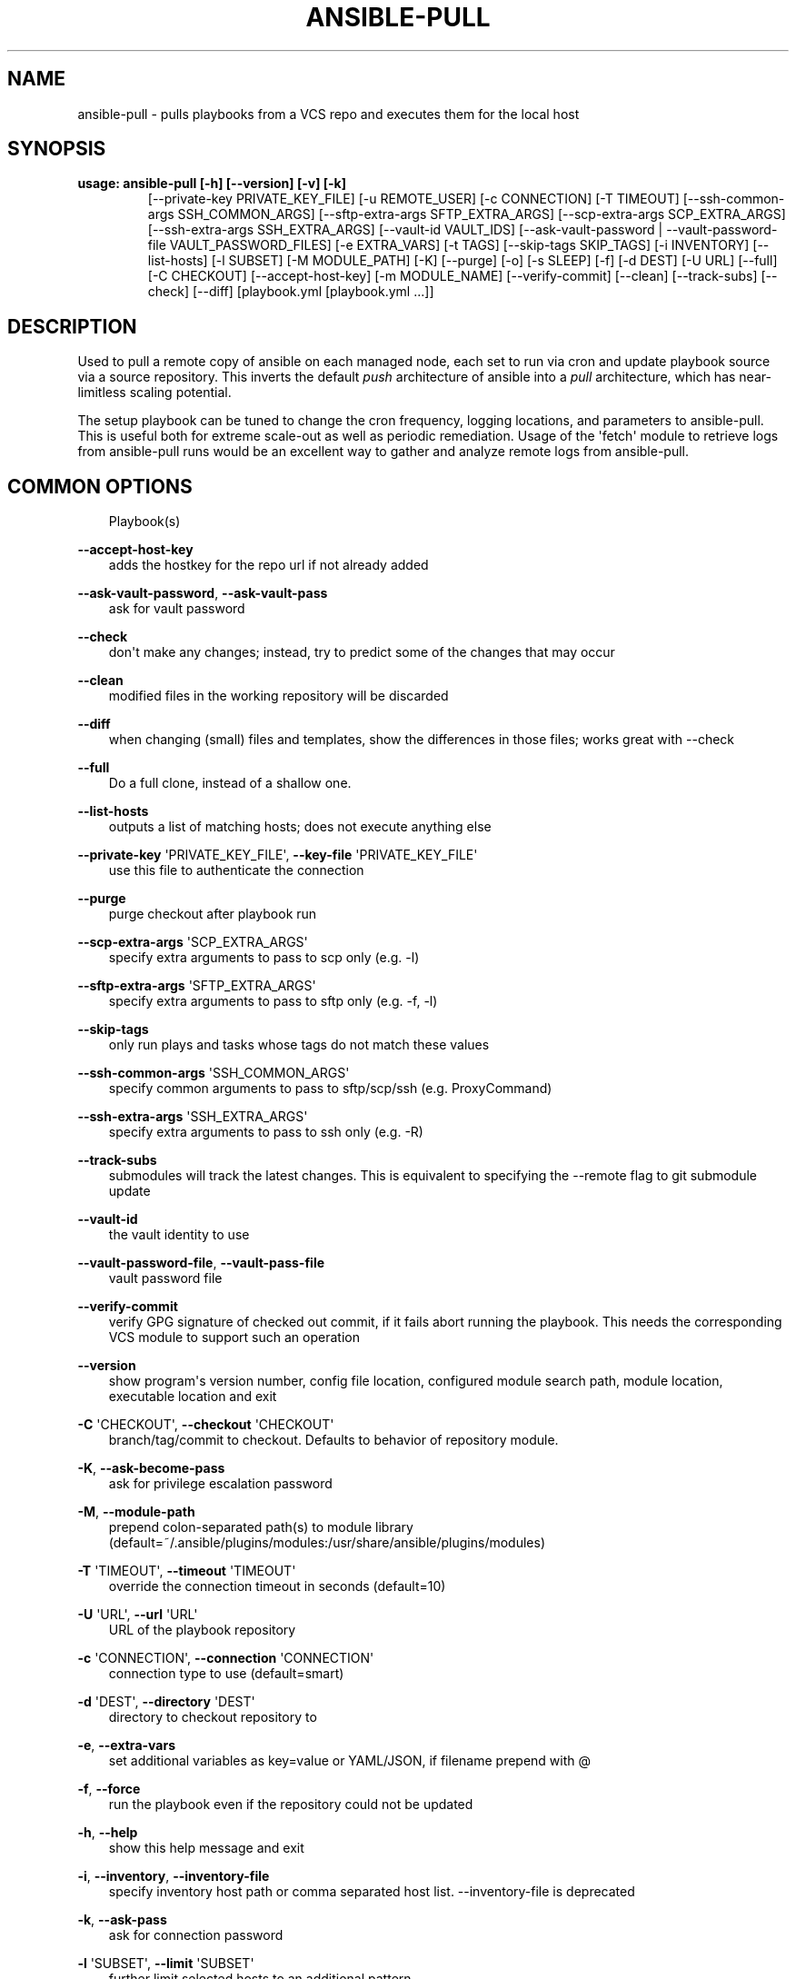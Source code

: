 .\" Man page generated from reStructuredText.
.
.TH ANSIBLE-PULL 1 "" "Ansible 2.10.0" "System administration commands"
.SH NAME
ansible-pull \- pulls playbooks from a VCS repo and executes them for the local host
.
.nr rst2man-indent-level 0
.
.de1 rstReportMargin
\\$1 \\n[an-margin]
level \\n[rst2man-indent-level]
level margin: \\n[rst2man-indent\\n[rst2man-indent-level]]
-
\\n[rst2man-indent0]
\\n[rst2man-indent1]
\\n[rst2man-indent2]
..
.de1 INDENT
.\" .rstReportMargin pre:
. RS \\$1
. nr rst2man-indent\\n[rst2man-indent-level] \\n[an-margin]
. nr rst2man-indent-level +1
.\" .rstReportMargin post:
..
.de UNINDENT
. RE
.\" indent \\n[an-margin]
.\" old: \\n[rst2man-indent\\n[rst2man-indent-level]]
.nr rst2man-indent-level -1
.\" new: \\n[rst2man-indent\\n[rst2man-indent-level]]
.in \\n[rst2man-indent\\n[rst2man-indent-level]]u
..
.SH SYNOPSIS
.INDENT 0.0
.TP
.B usage: ansible\-pull [\-h] [\-\-version] [\-v] [\-k]
[\-\-private\-key PRIVATE_KEY_FILE] [\-u REMOTE_USER]
[\-c CONNECTION] [\-T TIMEOUT]
[\-\-ssh\-common\-args SSH_COMMON_ARGS]
[\-\-sftp\-extra\-args SFTP_EXTRA_ARGS]
[\-\-scp\-extra\-args SCP_EXTRA_ARGS]
[\-\-ssh\-extra\-args SSH_EXTRA_ARGS] [\-\-vault\-id VAULT_IDS]
[\-\-ask\-vault\-password | \-\-vault\-password\-file VAULT_PASSWORD_FILES]
[\-e EXTRA_VARS] [\-t TAGS] [\-\-skip\-tags SKIP_TAGS]
[\-i INVENTORY] [\-\-list\-hosts] [\-l SUBSET] [\-M MODULE_PATH]
[\-K] [\-\-purge] [\-o] [\-s SLEEP] [\-f] [\-d DEST] [\-U URL]
[\-\-full] [\-C CHECKOUT] [\-\-accept\-host\-key]
[\-m MODULE_NAME] [\-\-verify\-commit] [\-\-clean]
[\-\-track\-subs] [\-\-check] [\-\-diff]
[playbook.yml [playbook.yml ...]]
.UNINDENT
.SH DESCRIPTION
.sp
Used to pull a remote copy of ansible on each managed node,
each set to run via cron and update playbook source via a source repository.
This inverts the default \fIpush\fP architecture of ansible into a \fIpull\fP
architecture,
which has near\-limitless scaling potential.
.sp
The setup playbook can be tuned to change the cron frequency, logging
locations, and parameters to ansible\-pull.
This is useful both for extreme scale\-out as well as periodic remediation.
Usage of the \(aqfetch\(aq module to retrieve logs from ansible\-pull runs would be an
excellent way to gather and analyze remote logs from ansible\-pull.
.SH COMMON OPTIONS
.INDENT 0.0
.INDENT 3.5
Playbook(s)
.UNINDENT
.UNINDENT
.sp
\fB\-\-accept\-host\-key\fP
.INDENT 0.0
.INDENT 3.5
adds the hostkey for the repo url if not already added
.UNINDENT
.UNINDENT
.sp
\fB\-\-ask\-vault\-password\fP, \fB\-\-ask\-vault\-pass\fP
.INDENT 0.0
.INDENT 3.5
ask for vault password
.UNINDENT
.UNINDENT
.sp
\fB\-\-check\fP
.INDENT 0.0
.INDENT 3.5
don\(aqt make any changes; instead, try to predict some of the changes that may occur
.UNINDENT
.UNINDENT
.sp
\fB\-\-clean\fP
.INDENT 0.0
.INDENT 3.5
modified files in the working repository will be discarded
.UNINDENT
.UNINDENT
.sp
\fB\-\-diff\fP
.INDENT 0.0
.INDENT 3.5
when changing (small) files and templates, show the differences in those files; works great with \-\-check
.UNINDENT
.UNINDENT
.sp
\fB\-\-full\fP
.INDENT 0.0
.INDENT 3.5
Do a full clone, instead of a shallow one.
.UNINDENT
.UNINDENT
.sp
\fB\-\-list\-hosts\fP
.INDENT 0.0
.INDENT 3.5
outputs a list of matching hosts; does not execute anything else
.UNINDENT
.UNINDENT
.sp
\fB\-\-private\-key\fP \(aqPRIVATE_KEY_FILE\(aq, \fB\-\-key\-file\fP \(aqPRIVATE_KEY_FILE\(aq
.INDENT 0.0
.INDENT 3.5
use this file to authenticate the connection
.UNINDENT
.UNINDENT
.sp
\fB\-\-purge\fP
.INDENT 0.0
.INDENT 3.5
purge checkout after playbook run
.UNINDENT
.UNINDENT
.sp
\fB\-\-scp\-extra\-args\fP \(aqSCP_EXTRA_ARGS\(aq
.INDENT 0.0
.INDENT 3.5
specify extra arguments to pass to scp only (e.g. \-l)
.UNINDENT
.UNINDENT
.sp
\fB\-\-sftp\-extra\-args\fP \(aqSFTP_EXTRA_ARGS\(aq
.INDENT 0.0
.INDENT 3.5
specify extra arguments to pass to sftp only (e.g. \-f, \-l)
.UNINDENT
.UNINDENT
.sp
\fB\-\-skip\-tags\fP
.INDENT 0.0
.INDENT 3.5
only run plays and tasks whose tags do not match these values
.UNINDENT
.UNINDENT
.sp
\fB\-\-ssh\-common\-args\fP \(aqSSH_COMMON_ARGS\(aq
.INDENT 0.0
.INDENT 3.5
specify common arguments to pass to sftp/scp/ssh (e.g. ProxyCommand)
.UNINDENT
.UNINDENT
.sp
\fB\-\-ssh\-extra\-args\fP \(aqSSH_EXTRA_ARGS\(aq
.INDENT 0.0
.INDENT 3.5
specify extra arguments to pass to ssh only (e.g. \-R)
.UNINDENT
.UNINDENT
.sp
\fB\-\-track\-subs\fP
.INDENT 0.0
.INDENT 3.5
submodules will track the latest changes. This is equivalent to specifying the \-\-remote flag to git submodule update
.UNINDENT
.UNINDENT
.sp
\fB\-\-vault\-id\fP
.INDENT 0.0
.INDENT 3.5
the vault identity to use
.UNINDENT
.UNINDENT
.sp
\fB\-\-vault\-password\-file\fP, \fB\-\-vault\-pass\-file\fP
.INDENT 0.0
.INDENT 3.5
vault password file
.UNINDENT
.UNINDENT
.sp
\fB\-\-verify\-commit\fP
.INDENT 0.0
.INDENT 3.5
verify GPG signature of checked out commit, if it fails abort running the playbook. This needs the corresponding VCS module to support such an operation
.UNINDENT
.UNINDENT
.sp
\fB\-\-version\fP
.INDENT 0.0
.INDENT 3.5
show program\(aqs version number, config file location, configured module search path, module location, executable location and exit
.UNINDENT
.UNINDENT
.sp
\fB\-C\fP \(aqCHECKOUT\(aq, \fB\-\-checkout\fP \(aqCHECKOUT\(aq
.INDENT 0.0
.INDENT 3.5
branch/tag/commit to checkout. Defaults to behavior of repository module.
.UNINDENT
.UNINDENT
.sp
\fB\-K\fP, \fB\-\-ask\-become\-pass\fP
.INDENT 0.0
.INDENT 3.5
ask for privilege escalation password
.UNINDENT
.UNINDENT
.sp
\fB\-M\fP, \fB\-\-module\-path\fP
.INDENT 0.0
.INDENT 3.5
prepend colon\-separated path(s) to module library (default=~/.ansible/plugins/modules:/usr/share/ansible/plugins/modules)
.UNINDENT
.UNINDENT
.sp
\fB\-T\fP \(aqTIMEOUT\(aq, \fB\-\-timeout\fP \(aqTIMEOUT\(aq
.INDENT 0.0
.INDENT 3.5
override the connection timeout in seconds (default=10)
.UNINDENT
.UNINDENT
.sp
\fB\-U\fP \(aqURL\(aq, \fB\-\-url\fP \(aqURL\(aq
.INDENT 0.0
.INDENT 3.5
URL of the playbook repository
.UNINDENT
.UNINDENT
.sp
\fB\-c\fP \(aqCONNECTION\(aq, \fB\-\-connection\fP \(aqCONNECTION\(aq
.INDENT 0.0
.INDENT 3.5
connection type to use (default=smart)
.UNINDENT
.UNINDENT
.sp
\fB\-d\fP \(aqDEST\(aq, \fB\-\-directory\fP \(aqDEST\(aq
.INDENT 0.0
.INDENT 3.5
directory to checkout repository to
.UNINDENT
.UNINDENT
.sp
\fB\-e\fP, \fB\-\-extra\-vars\fP
.INDENT 0.0
.INDENT 3.5
set additional variables as key=value or YAML/JSON, if filename prepend with @
.UNINDENT
.UNINDENT
.sp
\fB\-f\fP, \fB\-\-force\fP
.INDENT 0.0
.INDENT 3.5
run the playbook even if the repository could not be updated
.UNINDENT
.UNINDENT
.sp
\fB\-h\fP, \fB\-\-help\fP
.INDENT 0.0
.INDENT 3.5
show this help message and exit
.UNINDENT
.UNINDENT
.sp
\fB\-i\fP, \fB\-\-inventory\fP, \fB\-\-inventory\-file\fP
.INDENT 0.0
.INDENT 3.5
specify inventory host path or comma separated host list. \-\-inventory\-file is deprecated
.UNINDENT
.UNINDENT
.sp
\fB\-k\fP, \fB\-\-ask\-pass\fP
.INDENT 0.0
.INDENT 3.5
ask for connection password
.UNINDENT
.UNINDENT
.sp
\fB\-l\fP \(aqSUBSET\(aq, \fB\-\-limit\fP \(aqSUBSET\(aq
.INDENT 0.0
.INDENT 3.5
further limit selected hosts to an additional pattern
.UNINDENT
.UNINDENT
.sp
\fB\-m\fP \(aqMODULE_NAME\(aq, \fB\-\-module\-name\fP \(aqMODULE_NAME\(aq
.INDENT 0.0
.INDENT 3.5
Repository module name, which ansible will use to check out the repo. Choices are (\(aqgit\(aq, \(aqsubversion\(aq, \(aqhg\(aq, \(aqbzr\(aq). Default is git.
.UNINDENT
.UNINDENT
.sp
\fB\-o\fP, \fB\-\-only\-if\-changed\fP
.INDENT 0.0
.INDENT 3.5
only run the playbook if the repository has been updated
.UNINDENT
.UNINDENT
.sp
\fB\-s\fP \(aqSLEEP\(aq, \fB\-\-sleep\fP \(aqSLEEP\(aq
.INDENT 0.0
.INDENT 3.5
sleep for random interval (between 0 and n number of seconds) before starting. This is a useful way to disperse git requests
.UNINDENT
.UNINDENT
.sp
\fB\-t\fP, \fB\-\-tags\fP
.INDENT 0.0
.INDENT 3.5
only run plays and tasks tagged with these values
.UNINDENT
.UNINDENT
.sp
\fB\-u\fP \(aqREMOTE_USER\(aq, \fB\-\-user\fP \(aqREMOTE_USER\(aq
.INDENT 0.0
.INDENT 3.5
connect as this user (default=None)
.UNINDENT
.UNINDENT
.sp
\fB\-v\fP, \fB\-\-verbose\fP
.INDENT 0.0
.INDENT 3.5
verbose mode (\-vvv for more, \-vvvv to enable connection debugging)
.UNINDENT
.UNINDENT
.SH ENVIRONMENT
.sp
The following environment variables may be specified.
.sp
ANSIBLE_CONFIG \-\- Specify override location for the ansible config file
.sp
Many more are available for most options in ansible.cfg
.sp
For a full list check \fI\%https://docs.ansible.com/\fP\&. or use the \fIansible\-config\fP command.
.SH FILES
.sp
/etc/ansible/ansible.cfg \-\- Config file, used if present
.sp
~/.ansible.cfg \-\- User config file, overrides the default config if present
.sp
\&./ansible.cfg \-\- Local config file (in current working directory) assumed to be \(aqproject specific\(aq and overrides the rest if present.
.sp
As mentioned above, the ANSIBLE_CONFIG environment variable will override all others.
.SH AUTHOR
.sp
Ansible was originally written by Michael DeHaan.
.SH COPYRIGHT
.sp
Copyright © 2018 Red Hat, Inc | Ansible.
Ansible is released under the terms of the GPLv3 license.
.SH SEE ALSO
.sp
\fBansible\fP (1), \fBansible\-config\fP (1), \fBansible\-console\fP (1), \fBansible\-doc\fP (1), \fBansible\-galaxy\fP (1), \fBansible\-inventory\fP (1), \fBansible\-playbook\fP (1), \fBansible\-vault\fP (1)
.sp
Extensive documentation is available in the documentation site:
<\fI\%https://docs.ansible.com\fP>.
IRC and mailing list info can be found in file CONTRIBUTING.md,
available in: <\fI\%https://github.com/ansible/ansible\fP>
.\" Generated by docutils manpage writer.
.
